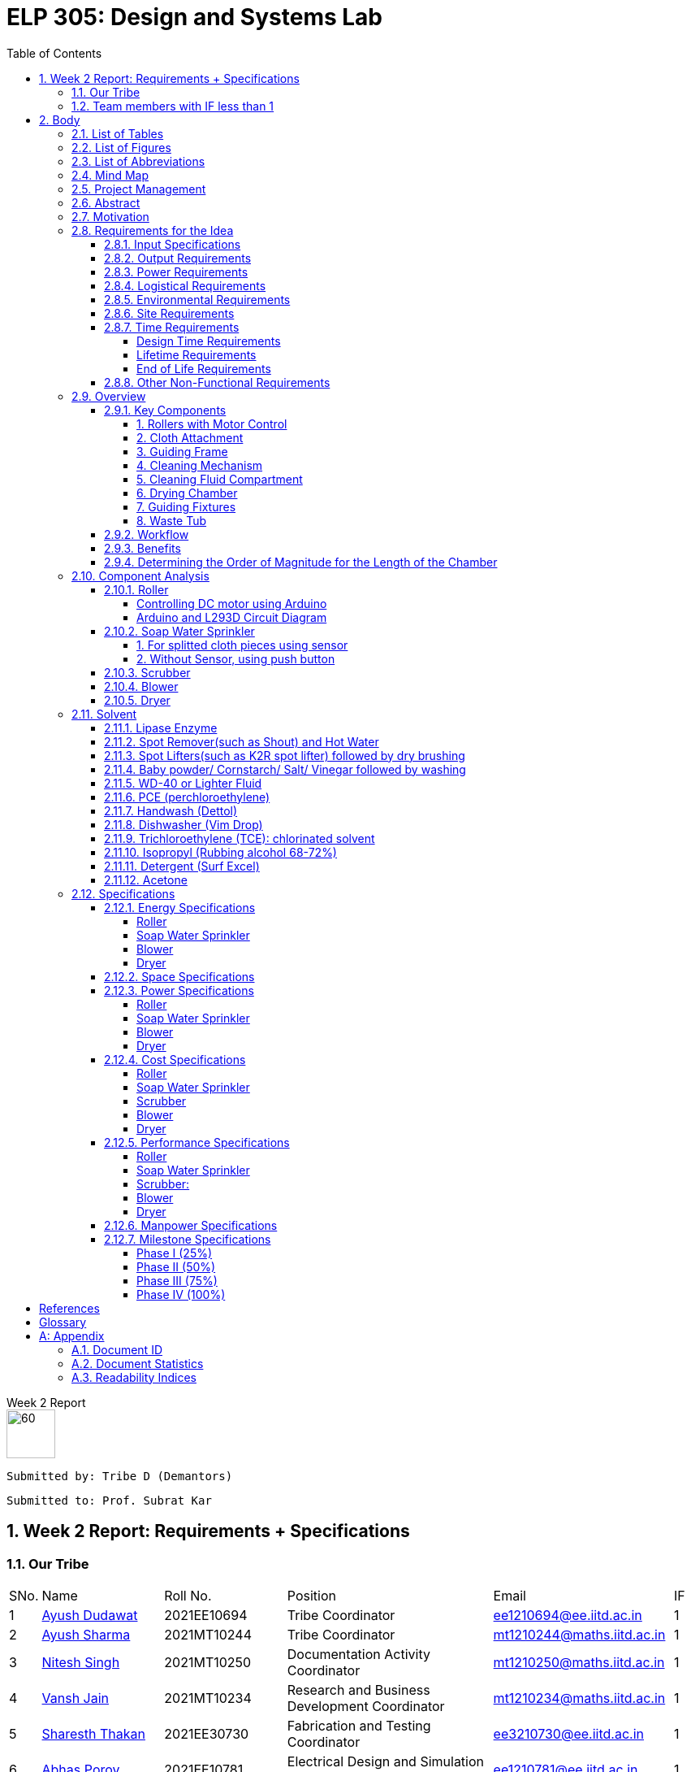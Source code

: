= ELP 305: Design and Systems Lab 
:appendix-caption:
:bibtex-file: P1_zotero_bibtex.bib
:bibtex-order: alphabetical
:bibtex-style: ieee
:stem: latexmath
:source-highlighter: pygments
:pygments-style: autumn
:sectnums: 
:toc: left
:toclevels: 4

[.text-center]
.Week 2 Report
****

image::https://github.com/naunidhsingh03/ELP305-TribeD-Resources/raw/be458fa52e9b4bf7661dfd82df802ab23349e4b4/assets/logo.png[60, 60,align="center"]

 Submitted by: Tribe D (Demantors)


 Submitted to: Prof. Subrat Kar 


****


[[_our_tribe]]
==  Week 2 Report: Requirements + Specifications

=== Our Tribe

[cols='1,4,4,^7, 5, 1',width="100%"]
|===


| SNo. | Name              | Roll No.   | Position                                                    |    Email                   | IF



| 1          | link:https://www.linkedin.com/in/ayush-dudawat-6b7a9b222/[Ayush Dudawat]            | 2021EE10694| Tribe Coordinator                             |ee1210694@ee.iitd.ac.in     | 1


| 2          | link:https://www.linkedin.com/in/ayush-sharma-b01346224/[Ayush Sharma]              | 2021MT10244| Tribe Coordinator                             |mt1210244@maths.iitd.ac.in  | 1


| 3          | link:https://www.linkedin.com/in/nitesh-singh-a79a17223/[Nitesh Singh]              | 2021MT10250| Documentation Activity Coordinator            |mt1210250@maths.iitd.ac.in  | 1


| 4          | link:https://www.linkedin.com/in/vansh-jain-36569b225/[Vansh Jain]                  | 2021MT10234| Research and Business Development Coordinator |mt1210234@maths.iitd.ac.in  | 1


| 5          | link:https://www.linkedin.com/in/sharesth-thakan-249504250/[Sharesth Thakan]        | 2021EE30730| Fabrication and Testing Coordinator           |ee3210730@ee.iitd.ac.in     | 1


| 6          | link:https://www.linkedin.com/in/abhas-porov-b69077248/[Abhas Porov]               | 2021EE10781| Electrical Design and Simulation Coordinator  |ee1210781@ee.iitd.ac.in     | 1


| 7          | link:https://www.linkedin.com/in/tanisha-jangra-5203132ab[Tanisha]                   | 2021MT10927| Research Team Member                          |mt1210927@maths.iitd.ac.in  | 0.6


| 8          | link:https://www.linkedin.com/in/shreyansh-jain-6abb9124b/[Shreyansh Jain]            | 2021MT10930| Research Team Member                          |mt1210930@maths.iitd.ac.in  | 0.8


| 9          | link:https://www.linkedin.com/in/rishika-arya-266082279/[Rishika Arya]              | 2021MT10926| Research Team Member                          |mt1210926@maths.iitd.ac.in  | 1


| 10         | link:https://www.linkedin.com/in/sarmistha-subhadarshini-507172243[Sarmistha Subhadarshini]   | 2021MT10261| Research Team Member                          |mt1210261@maths.iitd.ac.in  | 1


| 11         | link:https://www.linkedin.com/in/anshika-prajapati-9b855022b/[Anshika Prajapati]         | 2021MT60961| Research Team Member                          |mt6210961@maths.iitd.ac.in  | 1


| 12         | link:https://www.linkedin.com/in/rupam-kumawat-b27949253/[Rupam Kumawat]             | 2021MT60267| Research Team Member                          |mt6210267@maths.iitd.ac.in  | 1


| 13         | link:https://www.linkedin.com/in/sakshimagarkar/[Sakshi Magarkar]                            | 2021MT60965| Research Team Member                          |mt6210965@maths.iitd.ac.in  | 1


| 14         | link:https://www.linkedin.com/in/aniket-pandey-b5b9a1263/[Aniket Pandey]             | 2021MT60266| Research Team Member                          |mt6210266@maths.iitd.ac.in  | 1


| 15         | link:https://www.linkedin.com/in/nancy-kansal-1b5384234/[Nancy Kansal]              | 2021MT10905| Research Team Member                          |mt1210905@maths.iitd.ac.in  | 1


| 16         | link:https://www.linkedin.com/in/divyansh-agarwal-22989525b[Diyvansh Agarwal]          | 2021EE10035| Research Team Member                          |ee1210035@ee.iitd.ac.in     | 0.9


| 17         | link:https://www.linkedin.com/in/mukund-aggarwal[Mukund Aggarwal]           | 2021MT60939| Research Team Member                          |mt6210939@maths.iitd.ac.in  | 1


| 18         | link:https://www.linkedin.com/in/tanishk-singh-80ba09224/[Tanishk Singh]             | 2021EE10167| Research Team Member                          |ee1210167@ee.iitd.ac.in     | 0.6


| 19         | link:https://www.linkedin.com/in/akshansh-rajora-5794b5228[Akshansh Rajora]           | 2021MT10933| Research Team Member                          |mt1210933@maths.iitd.ac.in  | 0.6


| 20         | link:https://www.linkedin.com/in/ayush-madhur-40a575236/[Ayush Madhur]              | 2021EE10161| Research Team Member                          |ee1210161@ee.iitd.ac.in     | 0.6


| 21         | link:https://www.linkedin.com/in/keshvi-tomer-4b0331236/[Keshvi Tomar]              | 2021EE10682| Research Team Member                          |ee1210682@ee.iitd.ac.in     | 0.9


| 22         | link:https://www.linkedin.com/in/kanak-kumar-538ab2247/[Kanak Kumar Singh]         | 2021EE10163| Research Team Member                          |ee1210163@ee.iitd.ac.in     | 0.6


| 23         | link:https://www.linkedin.com/in/aravind-udupa-266a52223/[Aravind Udupa]             | 2021MT60940| Research Team Member                          |mt6210940@maths.iitd.ac.in  | 1


| 24         | link:https://www.linkedin.com/in/arpit-rathore-56b535223/[Arpit Rathore]             | 2021MT10920| Research Team Member                          |mt1210920@maths.iitd.ac.in  | 1


| 25         | link:https://www.linkedin.com/in/vandit-srivastava[Vandit Srivastava]         | 2021EE10640| Electrical Team Member                        |ee1210640@ee.iitd.ac.in     | 1


| 26         | link:https://www.linkedin.com/in/ankita-meena-2b919a236/[Ankita Meena]              | 2021EE10173| Electrical Team Member                        |ee1210173@ee.iitd.ac.in     | 1


| 27         | link:https://www.linkedin.com/in/aditya-gupta-178638228[Aditya Gupta]              | 2021EE30713| Electrical Team Member                        |ee3210713@ee.iitd.ac.in     | 1


| 28         | link:https://www.linkedin.com/in/aditya-bhalotia-756654253[Aditya Bhalotia]         | 2021EE30698| Electrical Team Member                        |ee3210698@ee.iitd.ac.in     | 1


| 29         | link:https://www.linkedin.com/in/ayush-shrivastava-264398248[Ayush Shrivastava]     | 2021EE10632| Electrical Team Member                        |ee1210632@ee.iitd.ac.in     | 1


| 30         | link:https://www.linkedin.com/in/harshit-nagar-178a33253[Harshit Nagar]             | 2021EE10155| Electrical Team Member                        |ee1210155@ee.iitd.ac.in     | 1


| 31         | link:https://www.linkedin.com/in/shreyansh-jaiswal-4b79b2228[Shreyansh Jaiswal]         | 2021EE10154| Electrical Team Member                        |ee1210154@ee.iitd.ac.in     | 1


| 32         | link:https://www.linkedin.com/in/akshar-tripathi-9a267425b/[Akshar Tripathi]           | 2021EE10980| Electrical Team Member                        |ee1210980@ee.iitd.ac.in     | 1


| 33         | link:https://www.linkedin.com/in/muskan-yadav-2b0651b4[Muskan Yadav]              | 2021EE10686| Electrical Team Member                        |ee1210686@ee.iitd.ac.in     | 1


| 34         | link:https://www.linkedin.com/in/pavan-bharadwaj-07025a281[Pavan Bharadwaj]           | 2021EE10630| Electrical Team Member                        |ee1210630@ee.iitd.ac.in     | 1


| 35         | link:https://www.linkedin.com/in/mokshavi-reddy-93b41a255[Aluka Mokshavi]            | 2021MT10909| Electrical Team Member                        |mt1210909@maths.iitd.ac.in  | 1


| 36         | link:https://www.linkedin.com/in/sathvika-palle-28a13025a[Palle Sathvika]            | 2021MT10928| Electrical Team Member                        |mt1210928@maths.iitd.ac.in  | 1


| 37         | link:https://www.linkedin.com/in/shubham-anand-055423252[Shubham Anand]             | 2021EE10674| Electrical Team Member                        |ee1210674@ee.iitd.ac.in     | 1


| 38         | link:https://www.linkedin.com/in/sanu-a5b6a72ab[Kumar Sanu Singh]          | 2021EE31213| Electrical Team Member                        |ee3211213@ee.iitd.ac.in     | 1


| 39         | link:https://www.linkedin.com/in/rahul-kumar-9a021a236/[Rahul Kumar]               | 2021MT10893| Fabrication Team Member                       |mt1210893@maths.iitd.ac.in  | 1


| 40         | link:https://www.linkedin.com/in/manav-garg-0a240a175[Manav Garg]                | 2021EE30017| Fabrication Team Member                       |ee3210017@ee.iitd.ac.in     | 1


| 41         | link:https://www.linkedin.com/in/kushagrgoyal[Kushagr Goyal]                             | 2021EE10634| Fabrication Team Member                       |ee1210634@ee.iitd.ac.in     | 1


| 42         | link:https://www.linkedin.com/in/champak-swargiary-a87b04230/[Champak Swargiary]         | 2021MT10263| Fabrication Team Member                       |mt1210263@maths.iitd.ac.in  | 1


| 43         | link:https://www.linkedin.com/in/ajay-ramavath-/[Ajay Naik]                 | 2020MT60888| Fabrication Team Member                       |mt6200888@maths.iitd.ac.in  | 0.5


| 44         | link:https://www.linkedin.com/in/aryan-sharma-326657230/[Aryan Sharma]              | 2021EE10141| Fabrication Team Member                       |ee1210141@ee.iitd.ac.in     | 0.5



| 45         | link:https://www.linkedin.com/in/bhavik-garg-4b214422a[Bhavik Garg]               | 2021EE10657| Documentation Team Member                     |ee1210657@ee.iitd.ac.in     | 1


| 46         | link:https://www.linkedin.com/in/ishu-ishu-9241242ab/[Ishu]                      | 2021EE30735| Documentation Team Member                     |ee3210735@ee.iitd.ac.in     | 1


| 47         | link:https://www.linkedin.com/in/sashidhar-alvakonda-32b9011a5[Alvakonda Sashidhar]       | 2021EE30744| Documentation Team Member                     |ee3210744@ee.iitd.ac.in     | 1


| 48         | link:https://www.linkedin.com/in/harshdeep-shakya-507304236/[Harshdeep Shakya]          | 2021EE30745| Documentation Team Member                     |ee3210745@ee.iitd.ac.in     | 1


| 49         | link:https://www.linkedin.com/in/abhinava-a-mohanty-30a3a6232[Abhinava Anwesha Mohanty]  | 2021EE10136| Documentation Team Member                     |ee1210136@ee.iitd.ac.in     | 1


| 50         | link:https://www.linkedin.com/in/atishay-aggarwal-066414226[Atishay Aggarwal]          | 2021MT60941| Documentation Team Member                     |mt6210941@maths.iitd.ac.in  | 1


| 51         | link:https://www.linkedin.com/in/srinath-k-s-875834222/[Srinath K S]               | 2021MT10912| Documentation Team Member                     |mt1210912@maths.iitd.ac.in  | 1


| 52         | link:https://www.linkedin.com/in/kshitij-kumar-gautam/[Kshitij K Gautam]          | 2021MT60269| Documentation Team Member                     |mt6210269@maths.iitd.ac.in  | 1


| 53         | link:https://www.linkedin.com/in/chandan-kumar-774813224[Chandan Kumar]             | 2021MT60268| Documentation Team Member                     |mt6210268@maths.iitd.ac.in  | 1


| 54         | link:https://www.linkedin.com/in/naunidh-singh-0b256a22b/[Naunidh Singh]             | 2021MT60956| Documentation Team Member                     |mt6210956@maths.iitd.ac.in  | 1


| 55         | link:https://www.linkedin.com/in/vipul-yadav-6142a6287[Vipul]                     | 2021EE30731| Documentation Team Member                     |ee3210731@ee.iitd.ac.in     | 1


| 56         | link:https://www.linkedin.com/in/amit-singh-221888236/[Amit Singh]                | 2021MT10921| Documentation Team Member                     |mt1210921@maths.iitd.ac.in  | 1


| 57         | link:https://www.linkedin.com/in/sumanth-mandala-868a1a2aa/[Sumanth Mandala]           | 2021EE10153| Documentation Team Member                     |ee1210153@ee.iitd.ac.in     | 1


| 58         | link:https://www.linkedin.com/in/prabhat-babu-490096282[Prabhat Babu]              | 2021MT10255| Documentation Team Member                     |mt1210255@maths.iitd.ac.in  | 1



| 59         | link:https://www.linkedin.com/in/vadlapudi-manoj-5a764825a[Vadlapudi Manoj]           | 2021MT10245| Documentation Team Member                     |mt1210245@maths.iitd.ac.in  | 1

|===



=== Team members with IF less than 1
[[_less_if]]
[cols='1,4,4,^7, 5, 1',width="100%"]
|===
| SNo. | Name              | Roll No.   | Position                                                    |    Email                   | IF
| 1          | link:https://www.linkedin.com/in/tanisha-jangra-5203132ab[Tanisha]                   | 2021MT10927| Research Team Member                          |mt1210927@maths.iitd.ac.in  | 0.6

| 2          | link:https://www.linkedin.com/in/shreyansh-jain-6abb9124b/[Shreyansh Jain]            | 2021MT10930| Research Team Member                          |mt1210930@maths.iitd.ac.in  | 0.8

| 3         | link:https://www.linkedin.com/in/divyansh-agarwal-22989525b[Diyvansh Agarwal]          | 2021EE10035| Research Team Member                          |ee1210035@ee.iitd.ac.in     | 0.9

| 4         | link:https://www.linkedin.com/in/tanishk-singh-80ba09224/[Tanishk Singh]             | 2021EE10167| Research Team Member                          |ee1210167@ee.iitd.ac.in     | 0.6


| 5         | link:https://www.linkedin.com/in/akshansh-rajora-5794b5228[Akshansh Rajora]           | 2021MT10933| Research Team Member                          |mt1210933@maths.iitd.ac.in  | 0.6

| 6         | link:https://www.linkedin.com/in/ayush-madhur-40a575236/[Ayush Madhur]              | 2021EE10161| Research Team Member                          |ee1210161@ee.iitd.ac.in     | 0.6


| 7         | link:https://www.linkedin.com/in/keshvi-tomer-4b0331236/[Keshvi Tomar]              | 2021EE10682| Research Team Member                          |ee1210682@ee.iitd.ac.in     | 0.9


| 8         | link:https://www.linkedin.com/in/kanak-kumar-538ab2247/[Kanak Kumar Singh]         | 2021EE10163| Research Team Member                          |ee1210163@ee.iitd.ac.in     | 0.6

| 9         | link:https://www.linkedin.com/in/ajay-ramavath-/[Ajay Naik]                 | 2020MT60888| Fabrication Team Member                       |mt6200888@maths.iitd.ac.in  | 0.5


| 10         | link:https://www.linkedin.com/in/aryan-sharma-326657230/[Aryan Sharma]              | 2021EE10141| Fabrication Team Member                       |ee1210141@ee.iitd.ac.in     | 0.5

|===
Assigned tasks were not completed, Low participation in most of the meetings even after multiple reminders on the group. No inputs were given for the research stage. No role in CAD model designing.

<<<


== Body

// * link:#_list_of_tables[1. List of Tables]
// * link:#_list_of_figures[2. List of Figures]
// * link:#_list_of_abbreviations[3. List of Abbreviations]
// * link:#_index[4. Index]
// * link:#_mindmap[5. Mind Map]
// * link:#_project_mang[6. Project Management]
// * link:#_abstract[7. Abstract]
// * link:#_motivation[8. Motivation]
// * link:#_machine_mech[9. Mechanism of the Machine]
// ** link:#_removal[9.1. Removal of Dust using Air]
// ** link:#_soap_and_water[9.2. Soap + Water Mechanism]
// *** link:#_stains[9.2.1. Stains]
// *** link:#_solvents[9.2.2. Solvents]
// ** link:#_scrubbing[9.3. Scrubbing]
// ** link:#_water_mech[9.4. Water Mechanism]
// ** link:#_drying[9.5. Drying]
// * link:#_requirements[10. Requirements for the Idea]
// ** link:#_input_specs[10.1. Input Specifications]
// ** link:#_output_specs[10.2. Output Specifications]
// ** link:#_power_reqs[10.3. Power Requirements]
// ** link:#_logi_reqs[10.4. Logistical Requirements]
// ** link:#_env_reqs[10.5. Environmental Requirements]
// ** link:#_site_reqs[10.6. Site Requirements]
// ** link:#_time_reqs[10.7. Time Requirements]
// *** link:#_design_time[10.7.1. Design Time Requirements]
// *** link:#_time_to_market_reqs[10.7.2. Time to Market Requirements]
// *** link:#_lifetime_reqs[10.7.3. Lifetime Requirements]
// *** link:#_end_of_life_reqs[10.7.4. End of Life Requirements]
// ** link:#_other_reqs[10.8. Other Non-Functional Requirements]
// * link:#_glossary[11. Glossary]




[[_list_of_tables]]
=== List of Tables 


. link:#_our_tribe[Our Tribe]
. link:#_less_if[Tribe members with IF less than 1]
. link:#_abbreviations[Abbreviations Table]
. link:#_solvents_specs[Solvents Specifications]
. link:#_roller_en_specs[Roller Energy Specs]
. link:#_sprinkler_en_specs1[Sprinkler Energy Specifications 1]
. link:#_sprinkler_en_specs2[Sprinkler Energy Specifications 2]
. link:#_blower_en_specs1[Blower Potentiometer Speciicatios]
. link:#_blower_en_specs2[Blower Battery Specifications]
. link:#_sprinkler_cost[Sprinkler Cost Specifications]
. link:#_scrubber_cost[Scrubber Cost Specifications]
. link:#_blower_cost[Blower Cost Specifications]
. link:#_manpower_specs[Manpower Specifications]
. link:#_doc_id[Document ID]
. link:#_doc_stats[Document Statistics]
. link:#_readability_stats[Readability Statistics]

[[_list_of_figures]]
=== List of Figures 

. link:#_outline_mindmap[Outline Mind Map]
. link:#_requirements_mind_map[Mind Map for Requirements]
. link:#_specs_mind_map[Mind Map for Specifications]
. link:#_prop_isometric_view[Proposed Model isometric view]
. link:#_prop_top_view[Proposed Model top view]
. link:#_prop_side_view[Proposed Model side view]
. link:#_workflow_mindmap[Workflow]
. link:#_industrial_roller[Industrial Roller]
. link:#_duty_cycle[Duty Cycle]
. link:#_circuit_for_roller[Circuit for Roller]
. link:#_fig1_isometric[Isometric view of Sprinkler Figure 1]
. link:#_fig2_isometric[Isometric view of Sprinkler Figure 2]
. link:#_circuit_water[Circuit for Water Sprinkler]
. link:#_circuit_push[Circuit for Water Sprinkler using Push]
. link:#_circuit_sensor[Circuit for Water Sprinkler using Sensor]
. link:#_circuit_for_blower[Circuit for Blower]
. link:#_tunnel_dryer[Tunnel Dryer]
. link:#_circuit1_dryer[Circuit for Dryer]
. link:#_circuit2_dryer[Control Circuit for Dryer]
. link:#_b_wd40[Stain before using WD-40]
. link:#_a_wd40[Stain after using WD-40]
. link:#_b_dishwasher[Stain after using Dishwasher]
. link:#_a_dishwasher[Stain after using Dishwasher ]
. link:#_a_isopropyl[Stain after using Isopropyl ]
. link:#_a_detergent[Stain after using Detergent]
. link:#_b_acetone[Stain before using Acetone]
. link:#_a_acetone[Stain after using Acetone]
. link:#_workdis_mind_map[Mind Map for Work Distribution]






[[_list_of_abbreviations]]
=== List of Abbreviations 

[[_abbreviations]]
.Some Abbreviations
|===
|*Abbreviation*     | *Stands for*
|IF               | Involvement Factor
|ID               | Identification
|CPCB             | Central Pollution Control Board
|mg               | milligram
|AC               | Alternating Current
|dB               | Decibels
|Kg               | Kilograms
|ABS              |Acrylonitrile Butadiene Styrene
|PWM              |Pulse Width Modulation
|IC               | Integrated Circuit
|TCE              | Trichloroethylene
|PCE              | Perchloroethylene
|TRL              | Technology Readiness Level
|CAD              | Computer Aided Design
|USP              | Unique Selling Point
|NMOS             | N-type Metal Oxide Semi Conductor
|DC               | Direct Current
|LED              | Light Emitting Diode
|RPM              | Revolutions per Minute
|mA               | milli Ampere
|===


<<<
[[_mindmap]]
=== Mind Map
[[_outline_mindmap]]
.Outline Mind Map
image::https://github.com/naunidhsingh03/ELP305-TribeD-Resources/raw/53d4745ea6ab3b0c6183f9f0da38f23ef741df23/assets/P1_Outline_TribeD_MindMap.png[]


[[_requirements_mind_map]]
.Requirements Mind Map
image::https://github.com/naunidhsingh03/ELP305-TribeD-Resources/raw/d417d822e73870101807a1adacbe3fa176b03a75/assets/P1_Req1_TribeD_MindMap_BW.png[]

[[_specs_mind_map]]
.Specifications Mind Map
image::https://github.com/naunidhsingh03/ELP305-TribeD-Resources/raw/7bea65007c99656c7f56cc0854390542971b664d/assets/P1_Specifications_TribeD_MindMap.png[]

[[_project_mang]]
=== Project Management

* link:https://owncloud.iitd.ac.in/nextcloud/index.php/s/aRx7A3B8AFbZ32Y[Network Chart]
* link:https://owncloud.iitd.ac.in/nextcloud/index.php/s/pnCtc4MAoRkQte2[WBS]
* link:https://owncloud.iitd.ac.in/nextcloud/index.php/s/MDxAqgJGXYexDLy[Gantt Chart]
* link:https://owncloud.iitd.ac.in/nextcloud/index.php/s/7HQLz7ibrgMm5mY[Resource Breakdown]

[[_abstract]]
=== Abstract

[abstract]

This project revolves around developing a user-centric washing machine, which involves a comprehensive analysis of the features an average user looks for. Through extensive research, we will identify key elements that resonate with the needs and preferences of the general population when searching for a washing machine. +
Our initial design focuses on building a basic model, which in further iterations can incorporate more advanced features as a result of extensive surveys and research done across the course of the project to satisfy the contemporary users' needs.


[[_motivation]]
=== Motivation  
Our goal with this project is to create an advanced fabric-cleaning machine designed to wash oil stains, specifically those near the edges of manufactured cloth. This machine aims to improve the efficiency of cloth manufacturing by providing effective drying and cleaning processes while preserving the fabric. Our design’s USP is its ability to leave the areas of the cloth that are already clean untouched, which preserves the fabric’s quality and durability. Utilizing this approach helps ensure a straightforward process and reduces the resources required for drying. We currently have an Autodesk model of our machine and have researched various electrical parts and how they will be implemented practically. We have also tested various solvents in an attempt to find one which is most suitable. Finally, we intend to deliver a working model of this machine, which focuses on cleaning oil and grease stains left in cloth during the manufacturing process while focusing more on the edges of the cloth as there are higher chances of deterioration on the periphery.

// [[_machine_mech]]
// === [underline]#*Mechanism of the Machine*#

// [[_removal]]
// ==== *Removal of Dust using Air*
// To secure the cloth in place and prevent it from being carried away by the wind, lay it flat and affix it to the surface. Utilize an air blower by directing the airflow over the cloth, with the attached blower expelling air from the top onto the fabric. For smaller pieces of fabric, a 500W mini blower, priced at Rs 500, is an effective solution. Alternatively, a manual approach involves installing a high-speed fan within a pipe for a similar effect.

// [[_soap_and_water]]


// ==== Soap + Water Mechanism


// The fundamental concept behind this method is to ensure comprehensive cleaning by spreading the soap solution evenly on both sides of the fabric. To execute this, a soap solution is meticulously prepared above the targeted cloth. This solution with a predetermined ratio of soap to water facilitates effective cleansing. Employing a specialized nozzle mechanism, the soap solution is methodically sprinkled onto the fabric evenly in both directions making it more effective in removing dirt, stains. The end result comes out to be a thorough and uniform cleaning mechanism.

// [[_stains]]
// ===== *Stains*
// In our research on fabric stains encountered during the manufacturing process, we identified common culprits such as oil-based stains, dye, and rust stains. For tackling oil-based stains like grease and wax, we recommend using petroleum-based cleaning agents or robust detergents such as ABS. Paint stains can be effectively removed with turpentine or a detergent pretreatment. Rust stains, on the other hand, respond well to a combination of detergents and scrubbing. While vinegar can be used for stain removal, it may require more time, leading us to consider alternative solutions. For oil stains, a mixture of 50% water and 50% white vinegar, along with a hot water detergent solution, proves effective. Spot cleaning for odors and stains can be achieved using a solution of white vinegar and water or a paste of baking soda and water. Bleaching, if needed, can be accomplished with bleaching powder, although caution is advised to prevent potential damage to the fabric fibers. Our comprehensive approach addresses various stains, providing practical solutions for effective cloth cleaning in the manufacturing process.

// [[_solvents]]
// ===== *Solvents*
// In our exploration of stain removal methods, we categorized stains into organic and inorganic types. Organic stains, such as those absorbed from lubricating oil, dyes, grease, and tannin, respond well to organic solvents. These solvents, such as ABS , effectively target and break down organic compounds, making them suitable for various manufacturing stains. On the other hand, inorganic stains, including adsorbed substances like muddy soil, inorganic salts, and contaminants, require a different approach. For these stains, the use of non-polar and volatile solvents is recommended, ensuring efficient removal without leaving residues. Additionally, high-pressure jet machines prove effective in the scouring process, providing a thorough cleaning method for a range of stains. This comprehensive strategy incorporates specialized solvents and techniques tailored to address the diverse nature of stains encountered in the manufacturing of fabrics.

// [[_scrubbing]]
// ==== *Scrubbing*
// For a washing machine assembly line, we've prioritized effective scrubbing for optimal cloth cleaning. Recognizing the fabric's thickness, we've implemented a two-step scrubbing approach. As the cloth advances between the conveyor belts, a circular scrubber is strategically positioned to vigorously scrub one side. To enhance the scrubbing effectiveness, we've incorporated a rough platform opposite to the scrub, acting like a 'washboard' for improved friction and cleaning. This meticulous scrubbing process is crucial, as without the platform, the scrubbing efficiency is compromised. After cleaning one side, we reverse the positions of the scrubber and platform to ensure a thorough scrubbing action on the other side. Our design emphasizes the importance of robust scrubbing for a comprehensive and efficient cleaning process on the assembly line.

// [[_water_mech]]
// ==== *Water Mechanism*
// The scrubbed fabric retaining traces of soap, undergoes exposure to high-pressure water from a nozzle. Subsequently, the cloth is guided through a wiper to eliminate any surplus moisture and soap solution. The combined unit, comprising both the nozzle and wiper, moves back and forth across the fabric for several iterations, with the exact number determined during the testing phase.

// [[_drying]]
// ==== Drying
// The device produces warm air directed towards damp surfaces using a hot air-drying method. The same mechanism can be understood as the one used in a hair dryer.  This targeted application of heat speeds up the evaporation process of water molecules. The elevated temperature boosts the energy of the water, facilitating its swift transition from liquid to vapor. This mechanism effectively eliminates moisture, making it a fast and efficient technique for drying fabrics. 


[[_requirements]]
=== Requirements for the Idea

[[_input_specs]]
==== Input Specifications

* *Material Specifications:*
Newly manufactured white unbleached cotton with single-ply, Denier 60, and a thread count 400.
* *Dimensions:*
Cloth is either available on rollers(2m*10m) or it can be assumed as an infinite sheet supply of width 2 m.
* *Cloth Characteristics:*
Free from foul odour, slightly damp, and without buttons, zippers, or attachments.
* *Stain Characteristics:*
Only oil and grease stains present on the edges of the cloth need to be removed
* *Cleaning Limitations:*
Maximum weight for cleaning is set at 11 kg dry, with stains limited to those occurring during manufacturing.

* *Cost and Service Preferences:*
Preference for the washing machine to be offered at zero cost, requiring no servicing time and no maintenance. Actual prices are expected to depend on the provider, with alternatives considered if costs are excessively high.

[[_output_specs]]
==== Output Requirements
* *Desired Output:*
A cleaned and dry cloth wound on rollers.
* *Client Responsibilities:*
Treating discharged graywater, managing lint, and ensuring the returned cloth is wrinkle-free and bone-dry.

[[_power_reqs]]
==== Power Requirements
* *Voltage and Phase Requirements:*
The washing machine should operate on 220VAC 15A, with the option for 440VAC 3-phase available at an additional cost.
* *Operational Expectations:*
They are expected to run continuously, 24/7, with an emergency shutdown initiated using a 1-button process.

[[_logi_reqs]]
==== Logistical Requirements
* *Machine Type and Features:* An automatic washing machine is preffered with minimal water usage and no need for portability or a programmable timer.
* *Washing Medium Features* There are no restrictions on the washing medium, but costs may be incurred for using rare solvents, focusing on overall cost-effectiveness.

[[_env_reqs]]
==== Environmental Requirements
* *Noise Restrictions:* Noise levels should not exceed 75 dB.
* *Compliance:* Must comply with local regulations, including those set by the Central Pollution Control Board (CPCB).
* *Sustainability Preferences:* Preference for cold water washing, sustainable components, and optimization of energy consumption, robustness, and durability.

[[_site_reqs]]
==== Site Requirements
* *Essentials for the Site:* Adequate power supply, suitable drainage, and specific design parameters.
* *Water Source:* The water source was specified as having 60 mg CaCO3/l hardness, with an overhead tank and a 50,000-liter refillable capacity at 35 meters.
* *Structural Considerations:* Structural considerations include material selection and the ability to withstand the maximum cloth weight.

[[_time_reqs]]
==== Time Requirements

[[_design_time]]
===== Design Time Requirements 
* *Cleaning and Drying time:* Atmost 45 minutes.
* *Use Rate:* 24 hours a day 7 days a week with maximum downtime of 6 hours per year
* *Setup Time:* As little time as possible, no more than 1 day.



[[_lifetime_reqs]]
===== Lifetime Requirements
* *Expected Lifetime:* The machine is expected to last atlest 6 years.
* *Service Hours and Cost:* No more than 6 hours per year and there isn't an explicit cost constraint for the servicing.

[[_end_of_life_reqs]]
===== End of Life Requirements
* *Replacement for Old Machine:* Client could be interested in replacing the old machine for a new one at a discounted price.
* *Parts' Availability:* Parts of the machine should be available for 10 years to enable servicing. 


[[_other_reqs]]
==== Other Non-Functional Requirements
* *Miscellaneous Considerations:*
Dimensions and the inclusion of a stand or wheels are left to the designer's discretion.


=== Overview

We propose the development of an innovative cloth cleaning machine that can be used to clean oil stains (which occur near the edges) off of manufactured cloth after the manufacturing process. Our design consists of rollers, driving motors, a guiding frame (used to fold the cloth in half vertically), wiping and cleaning surfaces (brushes/sponge), a soap water mixture compartment, a water compartment, and a drying chamber. This automated system aims to streamline the cloth manufacturing process, ensuring efficient cleaning and drying during the manufacturing process while minimising the impact on the fabric. The USP of our design is that the regions of the cloth that are guaranteed to come in clean are untouched in the process, which preserves the quality and durability of the cloth. This approach also ensures that drying requires less effort and resources than other approaches.

==== Key Components
===== 1. Rollers with Motor Control
* Two rollers placed on either side of the machine.
* Motor-controlled to regulate the speed of the cloth movement.

===== 2. Cloth Attachment
* Cloth is securely attached to the rollers upon loading in batches, ensuring uniform tension.

===== 3. Guiding Frame
* Positioned between the rollers upon viewing from the side and placed parallelly between the two vertical walls when viewed from the top.
* The frame, when viewed from the side, looks like a smoothened plateau with a long flat top and curved sides (coming from and going towards the input and output rollers, respectively.) Upon viewing from the top, it looks like the edge of a railing. 
* The frame is slightly angled and is broader at the bottom than at the top. (This helps in dispensing soap on the edge stains from the top with targeted and precise positioning)
* All edges on the frame are filleted and smoothened to ensure that the cloth doesn’t rip or tear or get stuck while it slides over the frame due to the pull of the motor. (Please note, the top of the frame is not a dome kept on top of a rectangular sheet. It is a rectangular sheet that is cut to the guiding geometry and filleted and smoothened)
* It is shaped this way to guide the fabric to smoothly rise in height from the horizontal roller configuration at the input to the folded vertical configuration in the cleaning and drying chamber.
* This vertical folding ensures that the stained edges are hanging on the two sides of the frame symmetrically, with the entire cloth folded along the midline and suspended vertically by the normal reaction from the sleek frame.
* The part of the fabric towards the centre in the horizontal configuration, now slides at the top of the smooth frame as the rollers on the other end pulls it at a constant speed and is unaffected by the cleaning and drying process.
* Once the cloth crosses the drying chamber, the guiding frame is shaped in such a way that it lowers the cloth from the raised frame back to its horizontal configuration onto the roller

===== 4. Cleaning Mechanism
* Brushes along the edges of the frame at a fixed distance from the height (coincides with the stained edge of the cloth).
* The parallel wall also has brushes at the same vertical height, and the two brushes hold onto the edge of the cloth as it moves under the influence of the rollers and scrubs against the brushes, hence getting cleaned.
* Solvent drizzled from the top onto the stained part of the cloth). The solvent mixture and water are dispensed in succession and recursively, creating stages along the length of the frame. (first “x” cm-> soap, next “y” cm-> water, next “x” cm-> soap, etc. )
* Brushes act as scrubbers to enhance cleaning effectiveness.

===== 5. Cleaning Fluid Compartment
* Alternating compartments for soap water mixture and water.
* The soap compartments have brushes along the wall, while the water compartment consists of high pressure water nozzles to remove soap from the cloth. 
* Ensures proper cleaning of the cloth during the process.

===== 6. Drying Chamber
* Located after the cleaning mechanism.
* Equipped with air blowers to blow hot air onto the cloth.
* Ensures quick and effective drying.

===== 7. Guiding Fixtures
* Transition the cloth from the input roller to the cleaning chamber of the frame and from the drying chamber of the frame to the rollers.
* Facilitates a smooth movement of the cloth.

===== 8. Waste Tub
* A waste tub at the bottom to collect residual drippings and lint.


[[_prop_isometric_view]]
.Proposed model isometric view
image::https://github.com/naunidhsingh03/ELP305-TribeD-Resources/raw/8f83e23284014fff1847c5024d5e7ba3d274cf96/P1_TribeD_Proposed_Model/isometric%201.png[width=50%]


[[_prop_top_view]]
.Proposed model top view
image::https://github.com/naunidhsingh03/ELP305-TribeD-Resources/raw/8f83e23284014fff1847c5024d5e7ba3d274cf96/P1_TribeD_Proposed_Model/top%20view.png[width=50%]

[[_prop_side_view]]
.Proposed model side view
image::https://github.com/naunidhsingh03/ELP305-TribeD-Resources/raw/8f83e23284014fff1847c5024d5e7ba3d274cf96/P1_TribeD_Proposed_Model/side%20view.png[width=50%]



==== Workflow
* Cloth is loaded onto input rollers over the guiding frame, through them and onto the output roller. (in order to prevent wastage of a significant initial length of the cloth roll, we can attach it to a clean dummy cloth as  long as the machine, with the help of a speed punching system and later detach the dummy cloth and reuse it for the next batch-This is not relevant to the demonstration but very relevant to during industrial scaling)
* Then a lever/switch is activated, which brings the two walls closer to the guiding frame with the cloth attached to it, and the horizontal line of brushes lock onto each hanging edge of the cloth, securing it in place.
* Motors are powered on, and the cloth starts sliding on the frame while being kept in place by the walls and guiding fixtures.
* Solvent is drizzled from the top with targeted precision on the edges, and brushes act as scrubbers for thorough cleaning as the cloth slides over them.
* The cloth passes through multiple alternating soap water mixture and water compartments and gets recursively cleaned for better results.
* The cloth then enters the drying chamber, where hot air is blown to expedite the drying process.
* After drying, the cleaned and dried cloth moves through guiding fixtures onto the rollers for subsequent manufacturing.

[[_workflow_mindmap]]
.Workflow
image::https://github.com/naunidhsingh03/ELP305-TribeD-Resources/raw/7bea65007c99656c7f56cc0854390542971b664d/assets/P1_WorkFlow_TribeD_Flowchart.png[]

==== Benefits
* Improved cloth cleaning efficiency.
* Minimised impact on the fabric during the cleaning process.
* Streamlined manufacturing workflow.
* Enhanced drying capabilities for increased production speed.
This innovative cloth making machine promises to revolutionise the textile industry by automating and optimising the cloth cleaning and drying processes.

==== Determining the Order of Magnitude for the Length of the Chamber
Suppose the cleaning and drying part of the machine is 'l' inches long.
The cloth needs to be in the cleaning environment for about 90 seconds to get cleaned and dried (experimental estimate using soap, hair dryer and napkin).

* Load in one batch = 11 kg
* Breadth of cloth roll = 2 m
* Areal density of Single ply cotton cloth unbleached, denier 60, thread count 400 = 0.180 kg/m^2^
* Time provided for cleaning = 45 minutes

[latexmath]
.*Calculation:*
++++
l = \frac{(90 * 11)}{(0.18 * 2 * 45 * 60)} = 1  m (approx) = 40 inches (approx)
++++

*Note:*
Varying soaps changes the time cloth needs to spend in the chamber, which increases/decreases the length of the machine.

=== Component Analysis

==== Roller
* The roller will roll the washed cloth, coming through the conveyor belt.
* A controlled DC motor will be used to drive the roller.
* Appropriately select the dimensions of the roller, like the diameter of the roller and its length, based on the conveyor width.
* Choose a proper outer covering for the roller, which can provide a better grip and friction for the cloth.

The cloth will also be straightened using 1 or 2 uncontrolled rolling cylinders which can provide the requisite tension in the fabric and guide the fabric onto the roller.


[[_industrial_roller]]
.Industrial Roller
image::https://github.com/naunidhsingh03/ELP305-TribeD-Resources/raw/4657c2e45a7e58677d9d220eac84a0fc316f88ca/electrical_resources/Picture1.png[width=50%]

===== Controlling DC motor using Arduino
To control the speed of a DC motor using Arduino, we need to adjust the input voltage supplied to the motor. 
We can control the input voltage with a pulse-width modulated (PWM) signal.
To change the speed of the DC motor we need to change the amplitude of the input voltage that is applied to the motor.
A common technique to do that is PWM (Pulse Width Modulation). In PWM the applied voltage is adjusted by sending a series of pulses so the output voltage is proportional pulse width generated by the microcontroller that is also known as *duty cycle*.

[[_duty_cycle]]
.Duty Cycle
image::https://github.com/naunidhsingh03/ELP305-TribeD-Resources/raw/4c3f442d4cf538c5df98a55429b09d2a34c96f45/electrical_resources/duty_cycle.png[]

The higher the duty cycle, the higher the average voltage applied to the DC motor (resulting in higher speed) and the shorter the duty cycle, the lower the average voltage applied to the DC motor (resulting in lower speed).

===== Arduino and L293D Circuit Diagram

A common and cheap solution to drive motors and efficiently control them, is to use a Motor Controller module along with Arduino. L293D Motor driver module is a readily available IC which can be easily interfaced with Arduino, to control the various aspects of DC motors like speed, direction and braking. It is designed to provide bidirectional drive currents of up to 600-mA at voltages from 4.5 V to 36V.
Below is an example of a circuit diagram to drive multiple motors from a single module, and Arduino code to interface a motor with the module.

[[_circuit_for_roller]]
.Circuit for Roller
image::https://github.com/naunidhsingh03/ELP305-TribeD-Resources/raw/4657c2e45a7e58677d9d220eac84a0fc316f88ca/electrical_resources/roller_circuit.png[width=50%]

[%collapsible]
.Click Here to See the Code
====
[source,arduino, role=code-folding]
.Arduino Code
----
// Motor A connections
int enA = 9;
int in1 = 8;
int in2 = 7;
// Motor B connections
int enB = 3;
int in3 = 5;
int in4 = 4;

void setup() {
  // Set all the motor control pins to outputs
  pinMode(enA, OUTPUT);
  pinMode(enB, OUTPUT);
  pinMode(in1, OUTPUT);
  pinMode(in2, OUTPUT);
  pinMode(in3, OUTPUT);
  pinMode(in4, OUTPUT);
  
  // Turn off motors - Initial state
  digitalWrite(in1, LOW);
  digitalWrite(in2, LOW);
  digitalWrite(in3, LOW);
  digitalWrite(in4, LOW);
}

void loop() {
  directionControl();
  delay(1000);
  speedControl();
  delay(1000);
}

// This function lets you control the spinning direction of motors
void directionControl() {
  // Set motors to maximum speed
  // For PWM maximum possible values are 0 to 255
  analogWrite(enA, 255);
  analogWrite(enB, 255);
  
  // Turn on motor A & B
  digitalWrite(in1, HIGH);
  digitalWrite(in2, LOW);
  digitalWrite(in3, HIGH);
  digitalWrite(in4, LOW);
  
  delay(2000);
  
  // Now change motor directions
  digitalWrite(in1, LOW);
  digitalWrite(in2, HIGH);
  digitalWrite(in3, LOW);
  digitalWrite(in4, HIGH);
  
  delay(2000);
  
  // Turn off motors
  digitalWrite(in1, LOW);
  digitalWrite(in2, LOW);
  digitalWrite(in3, LOW);
  digitalWrite(in4, LOW);
}

// This function lets you control the speed of the motors
void speedControl() {
  // Turn on motors
  digitalWrite(in1, LOW);
  digitalWrite(in2, HIGH);
  digitalWrite(in3, LOW);
  digitalWrite(in4, HIGH);
  
  // Accelerate from zero to maximum speed
  for (int i = 0; i < 256; i++) {
    analogWrite(enA, i);
    analogWrite(enB, i);
    delay(20);
  }
  
  // Decelerate from maximum speed to zero
  for (int i = 255; i >= 0; --i) {
    analogWrite(enA, i);
    analogWrite(enB, i);
    delay(20);
  }
  
  // Now turn off motors
  digitalWrite(in1, LOW);
  digitalWrite(in2, LOW);
  digitalWrite(in3, LOW);
  digitalWrite(in4, LOW);
}
----
====

==== Soap Water Sprinkler

[[_fig1_isometric]]
.Isometric view of Sprinkler
image::https://github.com/naunidhsingh03/ELP305-TribeD-Resources/raw/be458fa52e9b4bf7661dfd82df802ab23349e4b4/assets/sprinkler_fig1.jpg[width=50%]

[[_fig2_isometric]]
.Isometric view of Sprinkler
image::https://github.com/naunidhsingh03/ELP305-TribeD-Resources/raw/be458fa52e9b4bf7661dfd82df802ab23349e4b4/assets/sprinkler_fig2.jpg[width=50%]

===== 1. For splitted cloth pieces using sensor

[[_circuit_water]]
.Circuit for Water Sprinkler
image::https://github.com/naunidhsingh03/ELP305-TribeD-Resources/raw/8f83e23284014fff1847c5024d5e7ba3d274cf96/electrical_resources/water_sprinkler_circuit.png[width=50%]


[%collapsible]
.Click Here to See the Code
====
[source,arduino]
----
void setup() {
  Serial.begin(9600);
  pinMode(trigger, OUTPUT);
  pinMode(echo, INPUT);
  pinMode(LED, OUTPUT);
  pinMode(MOSFET, OUTPUT);
  delay(2000);
}

void loop() {
  measure_distance();
  Serial.println(distance);
  
  if (distance < 10) {
    digitalWrite(LED, HIGH);
    digitalWrite(MOSFET, HIGH);
  } else {
    digitalWrite(LED, LOW);
    digitalWrite(MOSFET, LOW);
  }
  
  delay(500);
}

void measure_distance() {
  digitalWrite(trigger, LOW);
  delayMicroseconds(2);
  digitalWrite(trigger, HIGH);
  delayMicroseconds(10);
  digitalWrite(trigger, LOW);
  delayMicroseconds(2);
  time = pulseIn(echo, HIGH);
  distance = time * 340 / 20000;
}
----
====

** Code Explanation:
*** When the distance is less than 10cm we have to turn on the MOSFET and else we have to turn off the MOSFET. We will also use the on board LED connected to pin 13 and toggle it along with the MOSFET so that we can ensure if the MOSFET is in turned on or off state.
*** Inside the main loop function we call for the function called measure_distance(). This function uses the US sensor to measure the distance of the object in front of it and updates the value to the variable 'distance'. 
*** The input or the detection will send a sonic blast of Ultrasonic signals into the air which will get reflected by the object in front of it and the echo pin will pick up the signals reflected by it.
*** Then we use the time taken value to calculate the distance of the object ahead of the sensor. 
*** Once the distance is calculated, we have to compare the value of distance using a simple if statement and if the value is less than 10cm we make the MOSFET and LED to go high, in the following else statement we make the MOSFET and LED to go low 

===== 2. Without Sensor, using push button

[[_circuit_push]]
.Circuit using Push button
image::https://github.com/naunidhsingh03/ELP305-TribeD-Resources/raw/8f83e23284014fff1847c5024d5e7ba3d274cf96/electrical_resources/without_censor_sprinkler_circuit.png[width=50%]


[[_circuit_sensor]]
.Full Circuit without Sensor
image::https://github.com/naunidhsingh03/ELP305-TribeD-Resources/raw/8f83e23284014fff1847c5024d5e7ba3d274cf96/electrical_resources/sprinkler_full_circuit.png[width=50%]

[%collapsible]
.Click Here to See the Code
====
.Arduino Relay Control with Button
[source,arduino]
----
const int relayPin = 2;
const int buttonPin = 3;

void setup() {
  pinMode(relayPin, OUTPUT);
  pinMode(buttonPin, INPUT_PULLUP);
  Serial.begin(9600);
  digitalWrite(relayPin, LOW);
}

void loop() {
  int buttonState = digitalRead(buttonPin);
  Serial.println(buttonState);

  if (buttonState == LOW) {
    digitalWrite(relayPin, HIGH);
  } else {
    digitalWrite(relayPin, LOW);
  }
}
----
====

* Code Explanation:
** Push button is used to on/off the relay which controls the pump
** The relay is turned on and off at regular intervals, simulating the control of a device (solvent pump) through the relay. The relay pin (control pin) is set HIGH to activate the relay and LOW to deactivate it.



==== Scrubber
Static stationary brush scrubber is an industrial cleaning tool designed for efficient cloth cleaning. This device features stationary brushes that remain fixed during operation, providing a stable cleaning surface. The static design allows for controlled and targeted cleaning of fabrics, ensuring uniform and effective removal of dirt and contaminants. This type of scrubber is commonly employed in industrial settings where precision and consistency in cloth cleaning are essential for maintaining high standards of hygiene and product quality.

* Stationary brushes would be used near the edges of the cloth.

* Static cleaning mechanism

* Zero power requirement


==== Blower

* We will be controlling the speed of the DC motor using a potentiometer for the purpose of  blower in our washing machine to remove heavy dust particles from the cloth piece. 
* Potentiometer has three terminals. Outer two terminals are for power supply and the middle terminal is the output.
* As we rotate the knob of the potentiometer, the resistance between the middle terminal and one of the outer terminals changes. This change in resistance controls the voltage supplied to the motor, which in turn controls its speed.
* We can connect multiple DC motors in our system by making slight modifications in the wiring.
* A Transistor is used for more efficient control of the motor speed. By controlling the current flow to the motor, transistors can prevent overloading and overheating, enhancing the motor’s lifespan. 

[[_circuit_for_blower]]
.TinkerCAD circuit for Blower
image::https://github.com/naunidhsingh03/ELP305-TribeD-Resources/raw/9ae27957f7f9bed7b02f8cd5803453d164ba0f19/electrical_resources/blower_circuit.png[width=50%]


[%collapsible]
.Click Here to See the Code
====
[source,cpp]
----
const int poten = A3;
int var;

void setup() {
  pinMode(6, OUTPUT);
}

void loop() {
  var = analogRead(poten);
  analogWrite(6, var);
}
----
====

==== Dryer

We are planning to use the configuration of tunnel dryer to dry the clothes. The power and torque requirements of the motor used in blower and power requirements of the heater will depend on the time needed to dry the cloth, rate at which the cloth is being fed, width and height of the chamber, final moisture content and initial moisture content.
Also, since counter current configuration is most efficient, we will be using the same in our design. Using tunnel dryers also allows us to move the conveyor belt slowly as it is very efficient in processing materials taking long drying time and thus requiring lesser motor drive.

[[_tunnel_dryer]]
.Tunnel Dryer
image::https://github.com/naunidhsingh03/ELP305-TribeD-Resources/raw/9ae27957f7f9bed7b02f8cd5803453d164ba0f19/electrical_resources/tunnel_dryer.png[width=50%]

Optimization for power requirements will be done once design specs are provided and it would be based on the mathematical modelling and simulations done to observe the humidity content with rate of air flow and power input to heater and blower.
To control the heater we will use Arduino, a temperature sensor (thermocouple), a relay module, battery and bunch of connecting wires.
One of the circuits which can be used is as follows:

[[_circuit1_dryer]]
.Circuit for Dryer
image::https://github.com/naunidhsingh03/ELP305-TribeD-Resources/raw/9ae27957f7f9bed7b02f8cd5803453d164ba0f19/electrical_resources/dryer_pic_2.png[width=50%]

One can have LCD display to keep track of any errors in the functioning.
Arduino code for controlling heater is as follows:


[%collapsible]
.Click Here to See the Code
====
[source, cpp]
----
/* Max6675 Module  ==> Arduino
 * CS            ==> D10
 * SO            ==> D12
 * SCK           ==> D13
 * Vcc           ==> Vcc (5v)
 * Gnd           ==> Gnd
 */

// LCD config (i2c LCD screen, you need to install the LiquidCrystal_I2C if you don't have it)
#include <Wire.h>
#include <LiquidCrystal_I2C.h>
LiquidCrystal_I2C lcd(0x3f, 20, 4);  // sometimes the address is not 0x3f. Change to 0x27 if it doesn't work.

/* i2c LCD Module  ==> Arduino
 * SCL           ==> A5
 * SDA           ==> A4
 * Vcc           ==> Vcc (5v)
 * Gnd           ==> Gnd
 */
#include <SPI.h>
// We define the SPI pins
#define MAX6675_CS   10
#define MAX6675_SO   12
#define MAX6675_SCK  13

// Pins
int PWM_pin = 3;

// Variables
float temperature_read = 0.0;
float set_temperature = 100;
float PID_error = 0;
float previous_error = 0;
float elapsedTime, Time, timePrev;
int PID_value = 0;

// PID constants
int kp = 9.1;   int ki = 0.3;   int kd = 1.8;
int PID_p = 0;  int PID_i = 0;  int PID_d = 0;

void setup() {
  pinMode(PWM_pin, OUTPUT);
  TCCR2B = TCCR2B & B11111000 | 0x03;  // pin 3 and 11 PWM frequency of 980.39 Hz
  Time = millis();
  lcd.init();
  lcd.backlight();
}

void loop() {
  // First, we read the real value of temperature
  temperature_read = readThermocouple();
  // Next, we calculate the error between the setpoint and the real value
  PID_error = set_temperature - temperature_read;
  // Calculate the P value
  PID_p = kp * PID_error;
  // Calculate the I value in a range of +-3
  if (-3 < PID_error < 3) {
    PID_i = PID_i + (ki * PID_error);
  }

  // For derivative, we need real-time to calculate speed change rate
  timePrev = Time;                         // the previous time is stored before the actual time read
  Time = millis();                         // actual time read
  elapsedTime = (Time - timePrev) / 1000;
  // Now we can calculate the D value
  PID_d = kd * ((PID_error - previous_error) / elapsedTime);
  // Final total PID value is the sum of P + I + D
  PID_value = PID_p + PID_i + PID_d;
  // We define PWM range between 0 and 255
  if (PID_value < 0) {
    PID_value = 0;
  }
  if (PID_value > 255) {
    PID_value = 255;
  }
  // Now we can write the PWM signal to the MOSFET on digital pin D3
  analogWrite(PWM_pin, 255 - PID_value);
  previous_error = PID_error;     // Remember to store the previous error for the next loop.

  delay(300);
  // lcd.clear();

  lcd.setCursor(0, 0);
  lcd.print("PID TEMP control");
  lcd.setCursor(0, 1);
  lcd.print("S:");
  lcd.setCursor(2, 1);
  lcd.print(set_temperature, 1);
  lcd.setCursor(9, 1);
  lcd.print("R:");
  lcd.setCursor(11, 1);
  lcd.print(temperature_read, 1);
}

double readThermocouple() {
  uint16_t v;
  pinMode(MAX6675_CS, OUTPUT);
  pinMode(MAX6675_SO, INPUT);
  pinMode(MAX6675_SCK, OUTPUT);

  digitalWrite(MAX6675_CS, LOW);
  delay(1);

  // Read in 16 bits,
  // 15	= 0 always
  // 14..2 = 0.25 degree counts MSB First
  // 2 	= 1 if thermocouple is open circuit
  // 1..0  = uninteresting status

  v = shiftIn(MAX6675_SO, MAX6675_SCK, MSBFIRST);
  v <<= 8;
  v |= shiftIn(MAX6675_SO, MAX6675_SCK, MSBFIRST);

  digitalWrite(MAX6675_CS, HIGH);
  if (v & 0x4) {
    // Bit 2 indicates if the thermocouple is disconnected
    return NAN;
  }
  // The lower three bits (0,1,2) are discarded status bits
  v >>= 3;
  // The remaining bits are the number of 0.25 degree (C) counts
  return v * 0.25;
}
----
====

For running and controlling the blower we need to have an Arduino controlling motor, anemometer, battery and bunch of wires.

[[_circuit2_dryer]]
.Control Circuit for Dryer
image::https://github.com/naunidhsingh03/ELP305-TribeD-Resources/raw/9ae27957f7f9bed7b02f8cd5803453d164ba0f19/electrical_resources/dryer_pic_3.png[width=50%]



[%collapsible]
.Click Here to See the Code
====
[source,cpp]
----
#include "DHT.h"
#include <LiquidCrystal.h>

LiquidCrystal lcd(7, 6, 5, 4, 3, 2);
#define DHTPIN 12  // Pin connected to the DHT sensor

#define DHTTYPE DHT11  // DHT 11

#define pwm 9  // PWM pin for fan speed control

byte degree[8] =
{
  0b00011,
  0b00011,
  0b00000,
  0b00000,
  0b00000,
  0b00000,
  0b00000,
  0b00000
};

// Initialize DHT sensor for normal 16mhz Arduino
DHT dht(DHTPIN, DHTTYPE);

void setup() {
  lcd.begin(16, 2);
  lcd.createChar(1, degree);
  lcd.clear();
  lcd.print("   Fan Speed  ");
  lcd.setCursor(0, 1);
  lcd.print("  Controlling ");
  delay(2000);
  analogWrite(pwm, 255);
  delay(2000);
  Serial.begin(9600);
  dht.begin();
}

void loop() {
  // Wait a few seconds between measurements.
  delay(2000);

  // Reading temperature or humidity takes about 250 milliseconds!
  // Sensor readings may also be up to 2 seconds 'old' (it's a very slow sensor)
  float h = dht.readHumidity();
  // Read temperature as Celsius
  float t = dht.readTemperature();
  // Read temperature as Fahrenheit
  float f = dht.readTemperature(true);

  // Check if any reads failed and exit early (to try again).
  if (isnan(h) || isnan(t) || isnan(f)) {
    Serial.println("Failed to read from DHT sensor!");
    return;
  }

  // Compute heat index
  // Must send in t in Fahrenheit!
  float hi = dht.computeHeatIndex(f, h);

  Serial.print("Humidity: ");
  Serial.print(h);
  Serial.print(" %\t");
  Serial.print("Temperature: ");
  Serial.print(t);
  Serial.print(" *C ");
  Serial.print(f);
  Serial.print(" *F\t");
  Serial.print("Heat index: ");
  Serial.print(hi);
  Serial.println(" *F");

  lcd.setCursor(0, 0);
  lcd.print("Temp: ");
  lcd.print(t);   // Printing temperature on LCD
  lcd.print(" C");
  lcd.setCursor(0, 1);

  // Fan Speed Control based on Temperature
  if (t > 29) {
    analogWrite(9, 0);
    lcd.print("Fan OFF         ");
    delay(100);
  } else if (t == 29) {
    analogWrite(pwm, 51);
    lcd.print("Fan Speed: 20%   ");
    delay(100);
  } else if (t == 28) {
    analogWrite(pwm, 102);
    lcd.print("Fan Speed: 40%   ");
    delay(100);
  } else if (t == 24) {
    analogWrite(pwm, 153);
    lcd.print("Fan Speed: 60%   ");
    delay(100);
  } else if (t == 20) {
    analogWrite(pwm, 204);
    lcd.print("Fan Speed: 80%   ");
    delay(100);
  } else if (t < 20) {
    analogWrite(pwm, 255);
    lcd.print("Fan Speed: 100%   ");
    delay(100);
  }

  delay(3000);
}
----
====



=== Solvent

Some of the cleansing agents that were researched and tested for oil and grease stains are:

==== Lipase Enzyme

* Pros: Lipase is an enzyme that breaks down oil and thus was thought of as a solution to clean oil and grease stains.

* Cons: The idea was rejected as we require the water to be slightly warm(~40-50 C) for the optimal enzyme action, and maintaining warm water is not so easy.

==== Spot Remover(such as Shout) and Hot Water

* Pros: It can remove both oil and grease stains. Spraying the stain remover and then followed by brushing in hot water can remove the results.

* Cons: Increases the energy requirement of the model as hot water is required. Using spot removers increases the cost.

==== Spot Lifters(such as K2R spot lifter) followed by dry brushing

* Pros: It overcomes the drawback of scrubbing in hot water(mentioned in the previous method). After application, keeping it for 10-15 minutes lifts the stain and only a brush off is required in the end.

* Cons: It is very costly(~3300 Rs for 150 ml) and availability may become an issue when required in large amounts, as it is manufactured in the USA. 

==== Baby powder/ Cornstarch/ Salt/ Vinegar followed by washing

* Pros: Effective in cleaning oil and grease stain significantly

* Cons: Requires soaking and  multiple iterations to remove the stains, therefore time consuming

==== WD-40 or Lighter Fluid 

* Pros: Effective in cleaning oil and grease stain significantly

* Cons: Takes 20 min soaking time and hot water is required for washing.


[[_b_wd40]]
.Grease stain before using WD-40
image::https://github.com/naunidhsingh03/ELP305-TribeD-Resources/raw/280fdb451ed940e8a1bfbbd416651b69019e250b/solvent_pictures/wd_40_before.jpg[]


[[_a_wd40]]
.Grease stain after using WD-40 
image::https://github.com/naunidhsingh03/ELP305-TribeD-Resources/raw/280fdb451ed940e8a1bfbbd416651b69019e250b/solvent_pictures/wd_40_after.jpg[]


==== PCE (perchloroethylene)

* Pros: Tetrachloroethylene (PCE) is a nonflammable, liquid solvent widely used in dry cleaning and is effective in removing oil and grease stains..In small quantities.

* Cons: Extended exposure to large quantities of PCE could cause irritation to eyes, skin, throat, nose, and respiratory system.

==== Handwash (Dettol)

Tested hand wash to clean oil stain with gentle brushing and it successfully cleaned the oil stain.

* Pros: Handwashes are biodegradable and environmentally friendly and can be washed and reused multiple times. They are soft and less abrasive

* Cons: Depending on the material and color, handwashes may be more prone to staining, which could affect the appearance and cleanliness of cloth

==== Dishwasher (Vim Drop)

* Pros: Effective in removing both oil and grease stains by scrubbing with vim drop and water with normal pressure.


[[_b_dishwasher]]
.Grease stain before using dishwasher(Vim)
image::https://github.com/naunidhsingh03/ELP305-TribeD-Resources/raw/280fdb451ed940e8a1bfbbd416651b69019e250b/solvent_pictures/dishwash_before.jpg[]


[[_a_dishwasher]]
.Grease stain after using dishwasher(Vim)
image::https://github.com/naunidhsingh03/ELP305-TribeD-Resources/raw/280fdb451ed940e8a1bfbbd416651b69019e250b/solvent_pictures/dishwash_after.jpg[]


==== Trichloroethylene (TCE): chlorinated solvent

* Pros: Stain remover and degreaser. TCE evaporates quickly, leaving behind a dry surface.TCE can act quickly to break down and dissolve stains or contaminants, making it effective for rapid cleaning processes.

* Cons: TCE exposure has been linked to various health risks, including respiratory, neurological, and reproductive effects. Prolonged or repeated exposure can lead to serious health problems, and it is considered a potential human carcinogen. TCE has been restricted or banned in many countries for certain applications. TCE is flammable, posing a fire hazard. Special precautions are needed when handling and storing TCE to prevent accidents. It is also persistent in the environment and can contaminate soil and groundwater, posing risks to ecosystems.

==== Isopropyl (Rubbing alcohol 68-72%)

* Pros: Isopropyl alcohol, also known as rubbing alcohol, is a natural degreasing agent sold in most department stores. Based on the theoretical searches it was suggested a volatile solvent to remove oil and grease stains

* Cons: The idea was rejected after practically experimenting on the grease and oil stained cotton cloth by scrubbing and even soaking the cloth in it for 5 min didn't remove oil and Grease stain. May be effective after a longer time of soaking, and thus not efficient because of time constraints.

[[_a_isopropyl]]
.Grease stain after applying isopropyl(rubbing alcohol 68-72%)
image::https://github.com/naunidhsingh03/ELP305-TribeD-Resources/raw/280fdb451ed940e8a1bfbbd416651b69019e250b/solvent_pictures/isopropyl_after.png[]


====  Detergent (Surf Excel)

* Pros: Was effective on oil stains with slight scrubbing 

* Cons: The idea was rejected because it was not effective on Grease stain, even after hard scrubbing


[[_a_detergent]]
.Grease stain after using detergent and scrubbing
image::https://github.com/naunidhsingh03/ELP305-TribeD-Resources/raw/280fdb451ed940e8a1bfbbd416651b69019e250b/solvent_pictures/detergent_after.png[]


==== Acetone

* Pros: As it is volatile, it would be quite convenient in the drying stage.

*	Cons: We have experimentally seen that it does not work efficiently on grease stain

[[_b_acetone]]
.Grease stain before using acetone
image::https://github.com/naunidhsingh03/ELP305-TribeD-Resources/raw/280fdb451ed940e8a1bfbbd416651b69019e250b/solvent_pictures/acetone_before.jpg[]

[[_a_acetone]]
.Grease stain after using acetone
image::https://github.com/naunidhsingh03/ELP305-TribeD-Resources/raw/280fdb451ed940e8a1bfbbd416651b69019e250b/solvent_pictures/acetone_after.jpg[]

[[_solvents_specs]]
.Solvents Specifications
|===
| *Factor* | *Acetone* | *Stain Remover* | *Isopropyl Alcohol* | *Liquid Washing Soap*
| Suitability for oil-based stains | Excellent | Good | Good | Moderate

| Amount of solvent | 5-10 mL, test in inconspicuous area first | Follow product instructions (5-15 mL typical) | 5-10 mL, test in inconspicuous area first | Apply directly to stain or dilute 5-10 mL in water for pre-treatment

| Cleaning time | 5-10 minutes | 10-15 minutes | 5-10 minutes | Depends on washing cycle time

| Scrubbing intensity | Light scrubbing with soft cloth | Light to moderate scrubbing | Light scrubbing with soft cloth | Moderate scrubbing with brush or hands

| Evaporation/drying time | Evaporates quickly (5-10 minutes) | Dries moderately fast (15-30 minutes) | Evaporates quickly (5-10 minutes) | Depends on fabric and drying method

| Safety | Flammable, use with caution and good ventilation | May contain harsh chemicals, follow product instructions | Flammable, use with caution and good ventilation | Generally safe, but test on inconspicuous area first

| Fabric suitability | Works well on most fabrics, but test first on delicate fabrics | Check product label for fabric compatibility | Works well on most fabrics, but test first on delicate fabrics | Suitable for washable fabrics

|===


=== Specifications

==== Energy Specifications
=====  Roller
[[_roller_en_specs]]
|===
| Maximum Output Voltage   | 36 V
| Maximum Current rating (per channel)| 600mA
|===

=====  Soap Water Sprinkler
* With Sensor (Prototype)

[[_sprinkler_en_specs1]]
|===
| Adapter Voltage Rating    | 12 -15 V 
| Maximum Current Rating    | 1.2A 
| Continuous Current Rating   | 700mA 
|===

* Without Sensor

[[_sprinkler_en_specs2]]
|===
| Nozzle's Pressure|          5-15 bar 
| Nozzle's Length  | 	 3-4 cm
| Nozzle's Diameter|        1-1.5 cm 
|===


===== Blower
* DC Motor: 

** Voltage: 9,12,15 Volts 

* Potentiometer: 
[[_blower_en_specs1]]
|===
| Resistance Value|200 Ohm 
| Limiting element voltage|250 Volt 
|===

* Battery : 
[[_blower_en_specs2]]
|===
| Power Supply| 9-volt  
| Battery Impedance| 1700 m-ohm @ 1 kHz   
|===

===== Dryer
* Voltage: 220 Volts 

==== Space Specifications

Proposed Model Specifications:

* *Base:*

** Length = 100cm 

** Breadth = 30cm

* *Roller:* 	

** Diameter = 8cm 

** Length = 25cm

* *N-box:*  	

** Length = 70cm

** Breadth = 25cm




==== Power Specifications
===== Roller

* Power Rating of Prototype: 21.6 W


===== Soap Water Sprinkler
* With Sensor (Prototype)
** Power Rating of Prototype: 18 W


* Without Sensor
** Battery voltage: 10 - 15 V


===== Blower
* DC Motor: 

** Power: 300 Watts 
** Speed: 7000 RPM 


* Transistor (BC547): Max collector Dissipation: 1.5W 
* Resistor (100M ohms): Power Rating:0.25-0.5W  

===== Dryer
* Actual machine requirement: 4-6 KW depending on the speed of feeding the cloth and drying rate 
* For Prototype: 1000-2000W   

==== Cost Specifications
===== Roller
*  Prototype average cost: Rs. 200.

===== Soap Water Sprinkler
[[_sprinkler_cost]]
|===
|Arduino | Rs.2500 
| Nozzle | Rs.500 
| Resistors | Rs. 10-20 
| Breadboard | Rs. 90 
| Sensor | Rs. 200 
| Connecting wires | Rs.150 
|NMOS | Rs. 70 
| solvent pump | Rs. 200 
|===

===== Scrubber
[[_scrubber_cost]]
|===
|Cost per meter| Rs. 300 - 400 
|Number of Scrubbers| 2  (4 can be installed based on requirement) 
|===

===== Blower
[[_blower_cost]]
|===
|Arduino | Rs.2550 
|Resistor(100 ohms) | Rs.1 
|Transistor| Rs. 1 
|Potentiometer | Rs.17 
|9 volt Battery | Rs.300 
|DC motor | Rs. 260 
|===

===== Dryer
* Actual machine cost: Around Rs. 100000 
* For prototype: Rs. 800 




==== Performance Specifications

===== Roller
* Rolling capacity: ~60-80 meters/min. 
* Rewind Diameter: 1.8-2 meters. 
* The driver module for the prototype can be used simultaneously by other motors in the system 
* The cost of the actual machine can be reduced significantly because it would be integrated with other components. 
* If a small DC motor is used, a no-load speed of ~9000 rpm, and a loaded speed of ~5000 rpm can be achieved in the prototype. 

===== Soap Water Sprinkler
* With Sensor:
 HCSR04 Ultrasonic Sensor will check if there is any object placed before the dispenser. A solenoid valve will be used to control the flow of water by energising and deenergising. 
* Withour Sensor:
Arduino controls the operation of water pump. It also controls the flow rate and directions of water.

===== Scrubber:
Stationary scrubbers/brushes remain fixed during operation, providing a stable cleaning surface. The static design allows for controlled and targeted cleaning of fabrics, ensuring uniform and effective removal of dirt and contaminants. 

===== Blower
* Control Mechanism: Potentiometer for DC motor speed control 

* Efficiency: Improved motor control using a transistor to prevent overloading and overheating 

* Lifespan: Enhanced motor lifespan due to efficient control using the transistor 

* Compatibility: Multiple DC motors can be connected with slight wiring modifications 

===== Dryer
* Control Mechanism: Arduino, a temperature sensor (thermocouple), a relay module, battery and bunch of connecting wires will be used 

* Efficiency: Most efficient counter current configuration will be used 

* Power requirements will be optimized on the basis of mathematical modelling and simulations done to observe the humidity content with rate of air flow and power input to heater and blower 

==== Manpower Specifications
// ===== Research and Business Team:
// 82 hours
[[_manpower_specs]]
.Manpower Specs
|===
|Team | Man hours  
|Research Team | 82 hours  
|Electrical Team | 60 hours  
|Fabrication | 13.5 hours  
|Documentation | 127 hours
|Consultant | 2 hours
|===

[[_wordis_mind_map]]
.Work Distribuition Mind Map
image::https://github.com/naunidhsingh03/ELP305-TribeD-Resources/raw/07e5bd9b9f2f9a0c0843f86ec252c528781d678c/assets/P1_WorkDist_TribeD_MindMap.png[]

==== Milestone Specifications

===== Phase I (25%)

* Outline and ideation of the proposed design.
* Learning the skills required for the project.
* Formation and organization of a team for the project.
* Empirical research on the idea and feasibility of the project.
* Visualization of the initial theorized model through basic diagrams on auto CAD mode.

TRL 2: Outlining the proposed design, learning skills, and formation of a team indicates the initiation of the project. The use of AutoCAD for basic visualization enhances the maturity by translating ideas into tangible forms, although it's still in the early stages of development involving ideation and conceptualization.

===== Phase II (50%)

* Realization of the components required in the design.
* Trial and error checks on the code for the mechanisms.
* Purchasing the required chemicals and inventory to realize the mechanisms.
* Testing the chemicals used on the cloth.
* Finalized design of the visualized model using Free CAD.

TRL 3: Realizing components, conducting trial and error checks on the code, purchasing required materials, and finalizing the design using ‘FreeCAD’ signify a transition from the early stages to a more mature state. The culmination of these activities indicates a significant advancement in technology readiness, approaching the stage where it can be practically implemented.


===== Phase III (75%)

* Showing some individual components, which are completely ready and are in working condition, to the client
* Finalizing component circuits and codes 
* Including details(dimensions and location) of all the small parts in the model.

TRL 4: Demonstrating fully functional components to the client, finalizing circuits and codes, and providing detailed specifications represent a high level of maturity. This milestone is marked by a readiness for deployment, with working components and comprehensive documentation that can lead to the assembly of a full prototype.

===== Phase IV (100%)
* Assembling all the different components together to make a full working prototype.
* Live demonstration to the client by using a sample cloth with edges stained with oil and grease, to mimic a just manufactured cotton cloth.
* Assessment of the model by the quality of cleaning and the time taken.

TRL 5: Assembling all components into a working prototype, conducting a live demonstration using a sample cloth, and assessing performance in real-world conditions with actual stains indicate a high level of readiness for practical application and deployment. The technology has progressed to the point where it can be reliably demonstrated and evaluated in real-world scenarios, signaling a mature state.


[bibliography]
== References
// how to use citations. citenp:[DryCleaningChemicals]
// citenp:[WhatWaterConsumption]
// bibliography::[]

. bibitem:[noauthor_conservation_nodate]
. bibitem:[noauthor_stain_2023]
. bibitem:[noauthor_3_nodate]
. bibitem:[noauthor_conservation_nodate-1]
. bibitem:[noauthor_we_nodate]
. bibitem:[noauthor_armourme_nodate]
. bibitem:[noauthor_5_nodate]
. bibitem:[noauthor_4_nodate]
. bibitem:[noauthor_amazoncom_nodate]
. bibitem:[daniela_how_2017]
. bibitem:[gentlemans_gazette_right_2023]
. bibitem:[mahagaonkar_how_2020]
. bibitem:[noauthor_epa_nodate]
. bibitem:[noauthor_54_nodate]
. bibitem:[noauthor_how_nodate]
. bibitem:[cleaners_dry_2020]
. bibitem:[kiron_dry_2021]
. bibitem:[noauthor_what_nodate]
. bibitem:[noauthor_remove_2022]
. bibitem:[noauthor_textile_2015]
. bibitem:[noauthor_which_nodate]
. bibitem:[noauthor_ultimate_nodate]
. bibitem:[kiron_drying_2013]
. bibitem:[seok_effects_2009]
. bibitem:[noauthor_buy_nodate]
. bibitem:[noauthor_buy_nodate-1]
. bibitem:[noauthor_arduino_nodate]
. bibitem:[noauthor_circuit_nodate]
. bibitem:[noauthor_zyme_nodate]
. bibitem:[noauthor_buy_nodate-2]
. bibitem:[noauthor_buy_nodate-3]
. bibitem:[noauthor_what_nodate]
. bibitem:[noauthor_controlling_nodate]
. bibitem:[noauthor_driving_2024]
. bibitem:[noauthor_54_nodate]
. bibitem:[noauthor_customized_nodate]
. bibitem:[noauthor_process_nodate]
. bibitem:[noauthor_circuit_nodate-1]
. bibitem:[noauthor_l293d_nodate]
. bibitem:[noauthor_tunnel_nodate]
. bibitem:[noauthor_types_nodate]
. bibitem:[noauthor_pid_nodate]
. bibitem:[noauthor_study_nodate]
. bibitem:[macfos_temperature_nodate]
. bibitem:[noauthor_control_nodate]
. bibitem:[noauthor_automatic_nodate]


// [[_glossary]]

[glossary]
== Glossary

[glossary]
[[_ABS_meaning]]


ABS (Acrylonitrile Butadiene Styrene):: A strong and durable thermoplastic polymer used in manufacturing.
Adapter Voltage Rating:: This specifies the voltage range for the adapter that provides power to the soap water sprinkler.
Affix:: Securely attach or fasten.
Areal density:: mass per unit area
Arduino:: Arduino is an open-source electronics platform used for creating interactive electronic projects.
Blower:: A device used to create a flow of air or gas.
carcinogen:: potential to cause cancer
Central Pollution Control Board (CPCB):: A regulatory body in India that sets standards for environmental pollution control.
chlorinated:: state of having chlorine
Coil-based heating:: This implies the use of a heating element made in the form of a coil. Electricity passing through the coil generates heat, and this method is often used in appliances like room heaters.
Compatibility:: The ability of the system to work with other components.
Control Mechanism:: The method used to regulate or manipulate the operation of the system.
Controller:: In this context, a controller is a device that regulates or manages the operation of the dryer. It could involve setting and maintaining specific conditions such as temperature and drying time.
Controlled and targeted cleaning:: This describes the method of cleaning where the scrubbers are designed to clean fabrics in a precise and controlled manner. The goal is to ensure uniform and effective removal of dirt and contaminants from the surfaces being cleaned.
CPCB (Central Pollution Control Board):: A regulatory body in India that sets standards for environmental pollution control.
DC Motor:: A motor that operates on direct current (DC) electricity.
Denier:: A unit of measurement for the linear mass density of fibers. It is the mass in grams per 9000 meters of the fiber.
Desizing:: The removal of sizing agents, such as starch or other chemicals, from fabrics to prepare them for further processing.
driving motors: Motors powering the movement of the cloth fabric
Efficiency:: The effectiveness of the system in converting input power to useful output power.
filleted:: Somewhat stuck to the side or attached to side walls
fixtures:: a fixed frame
Gantt Chart:: A visual representation of a project schedule that shows the start and finish dates of various elements of the project.
Graywater:: Domestic wastewater that does not contain fecal matter, often reused for irrigation or other non-potable purposes.
Guiding frame:: a frame used to fold the cloth in half vertically
HCSR04 Ultrasonic Sensor:: A specific ultrasonic sensor used in the prototype to detect objects in front of the dispenser.
Infrared based heating:: This refers to a method of heating using infrared radiation. Infrared radiation is a type of electromagnetic radiation that heats objects directly without heating the surrounding air. It's commonly used in appliances like heaters and dryers.
Isometric View:: A three-dimensional representation of an object, showing all three spatial dimensions in one view.
KW (Kilowatts):: Kilowatts are a unit of power.
Lifespan:: The duration for which the system is expected to operate.
Limiting element voltage:: The maximum voltage the potentiometer can handle.
Lipase:: an enzyme the body uses to break down fats
Mathematical modeling and simulations: This refers to the use of mathematical equations and computer simulations to analyze and predict the behavior of the system.
Maximum Current Rating:: Indicates the maximum current the device can draw from the power source.
Maximum Current Rating (per channel):: This indicates the maximum amount of electrical current that can flow through each channel (a path for electric current) without causing damage. The limit is set at 600 milliamperes (mA).
Maximum Operating Voltage:: This is the highest voltage at which the roller or the associated system can safely operate.
Mercerizing:: A textile finishing process that increases the luster and strength of fabric, typically cotton, by treating it with a caustic soda solution.
Nozzle:: A device for controlling the direction or flow of a fluid.
Nozzle mechanism:: The nozzle and flapper mechanism are a displacement type detector that converts mechanical movement into a pressure signal by covering the opening of a nozzle with a flat plate called the flapper. This restricts fluid flow through the nozzle and generates a pressure signal.
Petroleum-based cleaning agents:: Solvents effective for oil-based stains (e.g., mineral spirits, naphtha).
Pretreatment:: Applying cleansing agent before washing.
Prototype:: A prototype is an initial version or model of a product that is used to test and develop the design.
Resource Breakdown:: A breakdown of resources required for a project, often detailing labor, equipment, and materials.
Robust Scrubbing:: Strong, sturdy, and effective scrubbing.
Rust stains:: Formed by oxidation of iron.
Scour:: To clean or rub using a stiff brush or abrasive.
Setup Time:: The time required to prepare the washing machine for operation.
Singeing:: The process of burning off protruding fibers or impurities from the surface of a fabric, often using a flame or hot surface.
Solvent:: A substance, typically a liquid, capable of dissolving other substances.
Spot Lifters:: A unique cleaning aid that removes oil and grease spots and stains from several types of fabrics and clothing.
Syrup:: In the context of the report, it may refer to a concentrated solution of sugar or a sugar substitute in water.
Tannin:: A bitter, astringent substance found in plants.
Testing Phase:: A stage in the development process where the functionality and performance are evaluated.
Thermoplastic Polymer:: A type of polymer that becomes pliable or moldable when heated and solidifies upon cooling.
Thread Count:: The number of threads woven together per square inch in a fabric. A higher thread count is generally associated with a finer and more luxurious fabric.
traces:: Small amounts or remnants.
Turpentine:: Solvent used for thinning, cleaning paint and varnish removal.
User-Centric:: Designed with a primary focus on meeting the needs and preferences of users.
USP:: Unique selling point
Voltage:: Voltage is a measure of electrical potential difference.
waste tub:: A waste tub at the bottom to collect residual drippings and lint.
water compartment:: A compartment to store water

[appendix]
== Appendix 

=== Document ID
[[_doc_id]]
.Document ID
|===
|Document type          | Private Release
|Document Authorised by | Ayush Sharma
|Publication Date       | 21/01/2024
|Version No.            | 1.5.1
|GitHub Repo Details    | https://github.com/naunidhsingh03/ELP305-Tribe-D/[https://github.com/ELP305-Tribe-D/]
|===

=== Document Statistics
[[_doc_stats]]
.Document Stats
|===
|Number of words      | 3453
|Average Word Length  | 5
|Average number of words per sentence | 19
|Total Number of characters with spaces | 23005
|Total Number of character without spaces | 19288
|Total Number of Letter characters   | 16953
|Total Number of Sentences | 180
|Number of Unique Words | 1127
|Number of Repeat Words | 2653
|Number of Syllables    | 5517
|===

=== Readability Indices 
[[_readability_stats]]

.Readability Stats 
|===
| Readibility Index | Score | Difficulty  
| Flesch Reading Ease | 52/100 | Fairly Difficult 
| Gunning Fog Readibility | 13.9/20 | Professional
| Coleman Liau Readibility Index | 14.33 | Professional 
| Flesch Kincaid Grade Level | 10.74 | Fairly Difficult 
| Automated Readibility Index | 14.47 | Professional
| Readibility | 62.5/100 | Average
|===

* Flesch Reading Ease:
** Score Range: 0-100
** Explanation: The Flesch Reading Ease score is a measure of how easy or difficult a piece of text is to read. The higher the score, the easier the text is to understand. The formula takes into account the average sentence length and the average number of syllables per word.

* Gunning Fog Readability:
** Score: Calculated grade level
** Explanation: The Gunning Fog Index estimates the years of formal education needed to understand a piece of text. The higher the index, the more difficult the text is to comprehend. It considers the average sentence length and the percentage of complex words (words with three or more syllables).

* Coleman Liau Readability Index:
** Score: Estimated U.S. grade level
** Explanation: The Coleman Liau Index determines the readability of a text by using characters per word and words per sentence. It provides an estimate of the U.S. school grade level required to comprehend the text. Higher scores indicate more difficult readability.

* Flesch Kincaid Grade Level:
** Score: U.S. school grade level
** Explanation: Similar to Flesch Reading Ease, the Flesch Kincaid Grade Level estimates the U.S. school grade level needed to understand the text. The formula takes into account the average sentence length and the average number of syllables per word.

* Automated Readability Index:
** Score: Estimated U.S. grade level
** Explanation: The Automated Readability Index calculates the readability of a text based on characters per word and words per sentence. Like other indices, it estimates the U.S. school grade level required to comprehend the text. Higher scores indicate more difficult readability.

* Readibility
** Score Range: 0-100
** Explanation: The Readability (0-100) score, specifically the Flesch Reading Ease score, measures how easy or difficult a piece of text is to read. The higher the score, the easier the text is to understand. The score is calculated based on the average sentence length and the average number of syllables per word in the text.